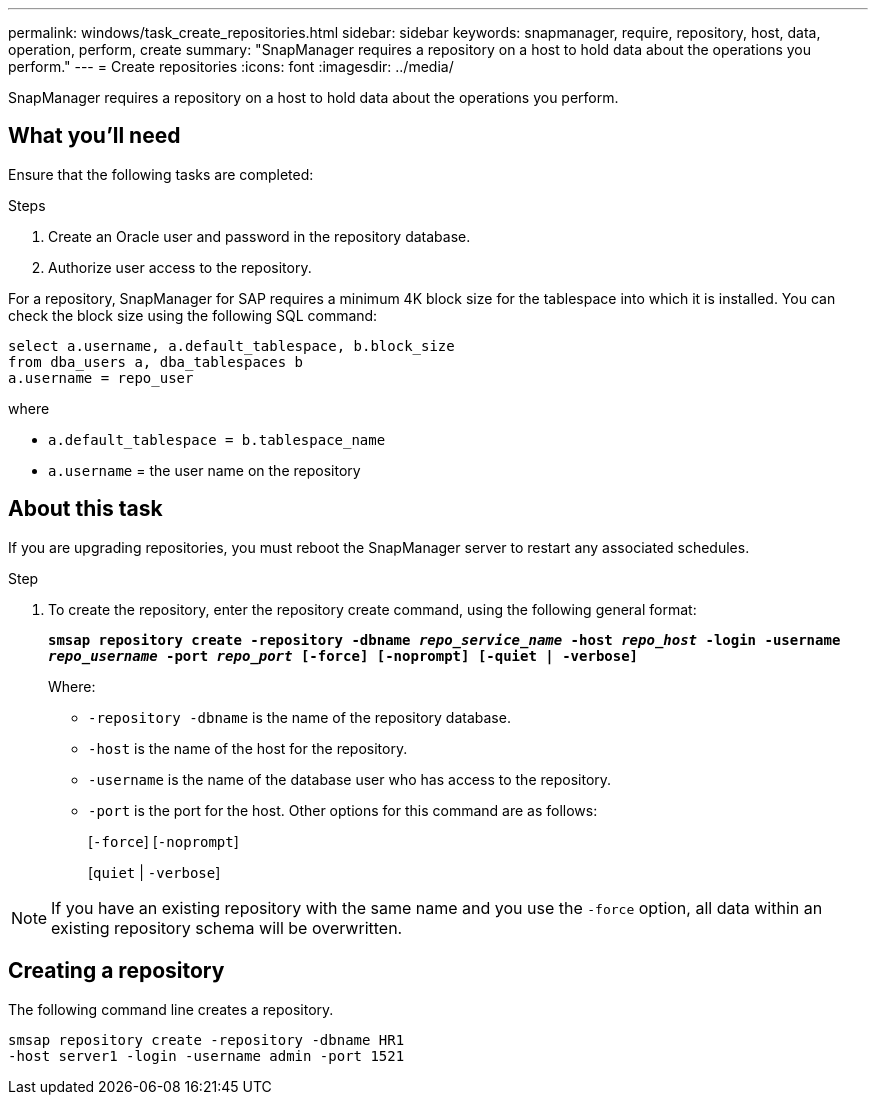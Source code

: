 ---
permalink: windows/task_create_repositories.html
sidebar: sidebar
keywords: snapmanager, require, repository, host, data, operation, perform, create
summary: "SnapManager requires a repository on a host to hold data about the operations you perform."
---
= Create repositories
:icons: font
:imagesdir: ../media/

[.lead]
SnapManager requires a repository on a host to hold data about the operations you perform.

== What you'll need

Ensure that the following tasks are completed:

.Steps

. Create an Oracle user and password in the repository database.
. Authorize user access to the repository.

For a repository, SnapManager for SAP requires a minimum 4K block size for the tablespace into which it is installed. You can check the block size using the following SQL command:

----
select a.username, a.default_tablespace, b.block_size
from dba_users a, dba_tablespaces b
a.username = repo_user
----

where

* `a.default_tablespace = b.tablespace_name`
* `a.username` = the user name on the repository

== About this task

If you are upgrading repositories, you must reboot the SnapManager server to restart any associated schedules.

.Step

. To create the repository, enter the repository create command, using the following general format:
+
`*smsap repository create -repository -dbname _repo_service_name_ -host _repo_host_ -login -username _repo_username_ -port _repo_port_ [-force] [-noprompt] [-quiet | -verbose]*`
+
Where:

 ** `-repository -dbname` is the name of the repository database.
 ** `-host` is the name of the host for the repository.
 ** `-username` is the name of the database user who has access to the repository.
 ** `-port` is the port for the host.
Other options for this command are as follows:
+
[`-force`] [`-noprompt`]
+
[`quiet` | `-verbose`]

NOTE: If you have an existing repository with the same name and you use the `-force` option, all data within an existing repository schema will be overwritten.

== Creating a repository

The following command line creates a repository.

----
smsap repository create -repository -dbname HR1
-host server1 -login -username admin -port 1521
----
